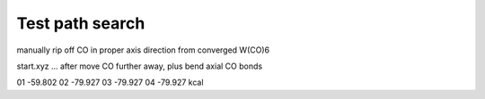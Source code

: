 Test path search
================

manually rip off CO in proper axis direction from converged W(CO)6

start.xyz ... after move CO further away, plus bend axial CO bonds
    
01 -59.802
02 -79.927
03 -79.927
04 -79.927 kcal
